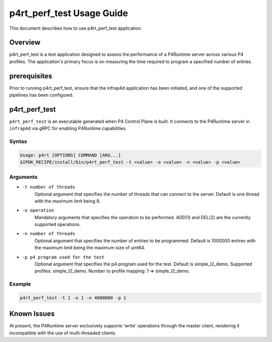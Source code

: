 ..
      Copyright 2021-2023 Intel Corporation
      SPDX-License-Identifier: Apache-2.0

==========================
p4rt_perf_test Usage Guide
==========================

This document describes how to use p4rt_perf_test application.

Overview
-------------
p4rt_perf_test is a test application designed to assess the performance
of a P4Runtime server across various P4 profiles. The application's primary
focus is on measuring the time required to program a specified number of
entries.

prerequisites
-------------

Prior to running p4rt_perf_test, ensure that the infrap4d application has been initiated,
and one of the supported pipelines has been configured.

p4rt_perf_test
--------------

``p4rt_perf_test`` is an executable generated when P4 Control Plane is built. It
connects to the P4Runtime server in ``infrap4d`` via gRPC for
enabling P4Runtime capabilities.

Syntax
~~~~~~

.. code-block:: text

   Usage: p4rt [OPTIONS] COMMAND [ARG...]
   $IPDK_RECIPE/install/bin/p4rt_perf_test -t <value> -o <value> -n <value> -p <value>

Arguments
~~~~~~~~~

* ``-t number of threads``
      Optional argument that specifies the number of threads that can connect to the server.
      Default is one thread with the maximum limit being 8.

* ``-o operation``
      Mandatory arguments that specifies the operation to be performed.
      ADD(1) and DEL(2) are the currently supported operations.

* ``-n number of threads``
      Optional argument that specifies the number of entries to be programmed.
      Default is 1000000 entires with the maximum limit being the maximum size of uint64.

* ``-p p4 program used for the test``
      Optional argument that specifies the p4 program used for the test.
      Default is simple_l2_demo.
      Supported profiles: simple_l2_demo.
      Number to profile mapping: 1 => simple_l2_demo.


Example
~~~~~~~~

.. code-block:: bash

   p4rt_perf_test -t 1 -o 1 -n 4000000 -p 1

Known Issues
------------
At present, the P4Runtime server exclusively supports 'write' operations through the master client,
rendering it incompatible with the use of multi-threaded clients.

